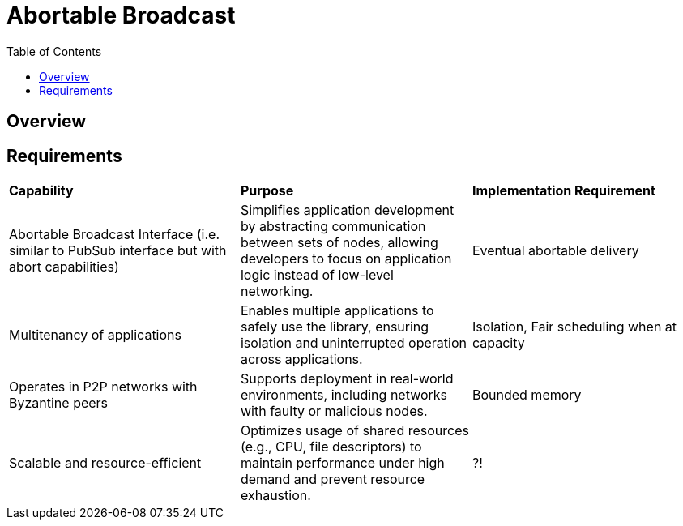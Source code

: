 
= Abortable Broadcast = 
:toc:

== Overview ==



== Requirements ==

[cols="3,3,3"]
|===
| **Capability**
| **Purpose**
| **Implementation Requirement**

| Abortable Broadcast Interface (i.e. similar to PubSub interface but with abort capabilities)
| Simplifies application development by abstracting communication between sets of nodes, allowing developers to focus on application logic instead of low-level networking.
| Eventual abortable delivery 

| Multitenancy of applications
| Enables multiple applications to safely use the library, ensuring isolation and uninterrupted operation across applications.
| Isolation, Fair scheduling when at capacity

| Operates in P2P networks with Byzantine peers
| Supports deployment in real-world environments, including networks with faulty or malicious nodes.
| Bounded memory

| Scalable and resource-efficient
| Optimizes usage of shared resources (e.g., CPU, file descriptors) to maintain performance under high demand and prevent resource exhaustion.
| ?!

|===

